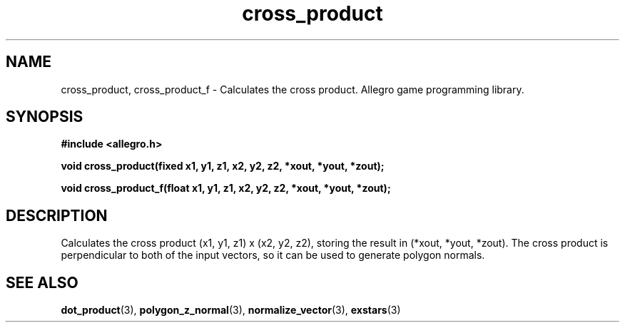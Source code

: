 .\" Generated by the Allegro makedoc utility
.TH cross_product 3 "version 4.4.3" "Allegro" "Allegro manual"
.SH NAME
cross_product, cross_product_f \- Calculates the cross product. Allegro game programming library.\&
.SH SYNOPSIS
.B #include <allegro.h>

.sp
.B void cross_product(fixed x1, y1, z1, x2, y2, z2, *xout, *yout, *zout);

.B void cross_product_f(float x1, y1, z1, x2, y2, z2, *xout, *yout, *zout);
.SH DESCRIPTION
Calculates the cross product (x1, y1, z1) x (x2, y2, z2), storing the 
result in (*xout, *yout, *zout). The cross product is perpendicular to 
both of the input vectors, so it can be used to generate polygon normals.

.SH SEE ALSO
.BR dot_product (3),
.BR polygon_z_normal (3),
.BR normalize_vector (3),
.BR exstars (3)
